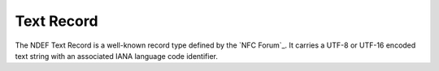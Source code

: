 .. -*- mode: rst; fill-column: 80 -*-

Text Record
-----------

The NDEF Text Record is a well-known record type defined by the `NFC Forum`_. It
carries a UTF-8 or UTF-16 encoded text string with an associated IANA language
code identifier.

.. class:: TextRecord(text [, language [, encoding]])

   A :class:`TextRecord` is initialized with the actual text content, an
   ISO/IANA language identifier, and the desired transfer encoding UTF-8 or
   UTF-16. Default values are empty text, language code 'en', and 'UTF-8'
   encoding.

   :param str text: initial value for the `text` attribute, default ''
   :param str language: initial value for the `language` attribute, default 'en'
   :param str encoding: initial value for the `encoding` attribute, default 'UTF-8'

   .. attribute:: type

      The Text Record type is ``urn:nfc:wkt:T``.

   .. attribute:: name

      Value of the NDEF Record ID field, an empty `str` if not set.

   .. attribute:: data

      A `bytes` object containing the NDEF Record PAYLOAD encoded from the
      current attributes.

   .. attribute:: text

      The decoded or set text string value.

   .. attribute:: language

      The decoded or set IANA language code identifier.

   .. attribute:: encoding

      The transfer encoding of the text string. Either 'UTF-8' or 'UTF-16'.

   >>> import ndef
   >>> record = ndef.TextRecord("Hallo Welt", "de")
   >>> octets = b''.join(ndef.message_encoder([record]))
   >>> print(list(ndef.message_decoder(octets))[0])
   NDEF Text Record ID '' Text 'Hallo Welt' Language 'de' Encoding 'UTF-8'

